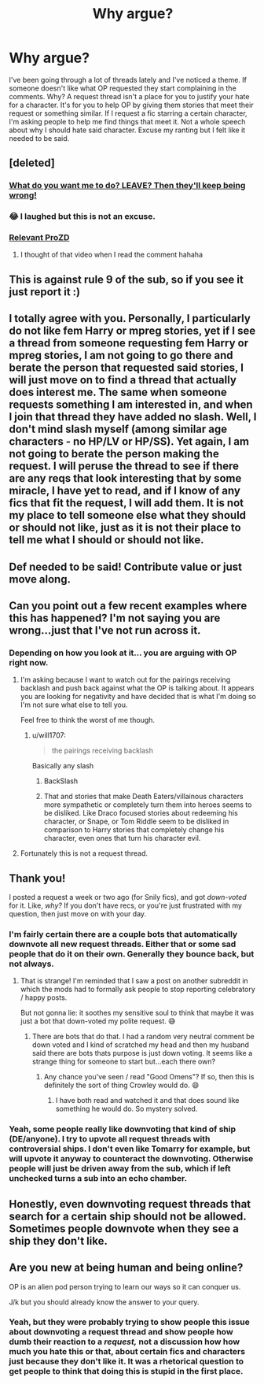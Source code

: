 #+TITLE: Why argue?

* Why argue?
:PROPERTIES:
:Author: DeDe_at_it_again
:Score: 71
:DateUnix: 1591377559.0
:DateShort: 2020-Jun-05
:FlairText: Misc
:END:
I've been going through a lot of threads lately and I've noticed a theme. If someone doesn't like what OP requested they start complaining in the comments. Why? A request thread isn't a place for you to justify your hate for a character. It's for you to help OP by giving them stories that meet their request or something similar. If I request a fic starring a certain character, I'm asking people to help me find things that meet it. Not a whole speech about why I should hate said character. Excuse my ranting but I felt like it needed to be said.


** [deleted]
:PROPERTIES:
:Score: 39
:DateUnix: 1591389022.0
:DateShort: 2020-Jun-06
:END:

*** [[https://xkcd.com/386/][What do you want me to do? LEAVE? Then they'll keep being wrong!]]
:PROPERTIES:
:Author: thrawnca
:Score: 5
:DateUnix: 1591416817.0
:DateShort: 2020-Jun-06
:END:


*** 😂 I laughed but this is not an excuse.
:PROPERTIES:
:Author: DeDe_at_it_again
:Score: 4
:DateUnix: 1591391947.0
:DateShort: 2020-Jun-06
:END:


*** [[https://youtu.be/aJX4ytfqw6k][Relevant ProZD]]
:PROPERTIES:
:Author: aaaattttaaaa
:Score: 2
:DateUnix: 1591417097.0
:DateShort: 2020-Jun-06
:END:

**** I thought of that video when I read the comment hahaha
:PROPERTIES:
:Author: your-english-cousin
:Score: 1
:DateUnix: 1591434252.0
:DateShort: 2020-Jun-06
:END:


** This is against rule 9 of the sub, so if you see it just report it :)
:PROPERTIES:
:Author: FloreatCastellum
:Score: 36
:DateUnix: 1591377741.0
:DateShort: 2020-Jun-05
:END:


** I totally agree with you. Personally, I particularly do not like fem Harry or mpreg stories, yet if I see a thread from someone requesting fem Harry or mpreg stories, I am not going to go there and berate the person that requested said stories, I will just move on to find a thread that actually does interest me. The same when someone requests something I am interested in, and when I join that thread they have added no slash. Well, I don't mind slash myself (among similar age characters - no HP/LV or HP/SS). Yet again, I am not going to berate the person making the request. I will peruse the thread to see if there are any reqs that look interesting that by some miracle, I have yet to read, and if I know of any fics that fit the request, I will add them. It is not my place to tell someone else what they should or should not like, just as it is not their place to tell me what I should or should not like.
:PROPERTIES:
:Author: Total2Blue
:Score: 4
:DateUnix: 1591435038.0
:DateShort: 2020-Jun-06
:END:


** Def needed to be said! Contribute value or just move along.
:PROPERTIES:
:Author: SouthernResolution
:Score: 9
:DateUnix: 1591378932.0
:DateShort: 2020-Jun-05
:END:


** Can you point out a few recent examples where this has happened? I'm not saying you are wrong...just that I've not run across it.
:PROPERTIES:
:Author: PetrificusSomewhatus
:Score: 6
:DateUnix: 1591383357.0
:DateShort: 2020-Jun-05
:END:

*** Depending on how you look at it... you are arguing with OP right now.
:PROPERTIES:
:Author: will1707
:Score: -16
:DateUnix: 1591388643.0
:DateShort: 2020-Jun-06
:END:

**** I'm asking because I want to watch out for the pairings receiving backlash and push back against what the OP is talking about. It appears you are looking for negativity and have decided that is what I'm doing so I'm not sure what else to tell you.

Feel free to think the worst of me though.
:PROPERTIES:
:Author: PetrificusSomewhatus
:Score: 15
:DateUnix: 1591388934.0
:DateShort: 2020-Jun-06
:END:

***** u/will1707:
#+begin_quote
  the pairings receiving backlash
#+end_quote

Basically any slash
:PROPERTIES:
:Author: will1707
:Score: 4
:DateUnix: 1591388991.0
:DateShort: 2020-Jun-06
:END:

****** BackSlash
:PROPERTIES:
:Author: oxyjim
:Score: 4
:DateUnix: 1591402400.0
:DateShort: 2020-Jun-06
:END:


****** That and stories that make Death Eaters/villainous characters more sympathetic or completely turn them into heroes seems to be disliked. Like Draco focused stories about redeeming his character, or Snape, or Tom Riddle seem to be disliked in comparison to Harry stories that completely change his character, even ones that turn his character evil.
:PROPERTIES:
:Score: 5
:DateUnix: 1591405436.0
:DateShort: 2020-Jun-06
:END:


**** Fortunately this is not a request thread.
:PROPERTIES:
:Author: Taure
:Score: 5
:DateUnix: 1591430161.0
:DateShort: 2020-Jun-06
:END:


** Thank you!

I posted a request a week or two ago (for Snily fics), and got /down-voted/ for it. Like, /why?/ If you don't have recs, or you're just frustrated with my question, then just move on with your day.
:PROPERTIES:
:Author: Jennarated_Anomaly
:Score: 8
:DateUnix: 1591379780.0
:DateShort: 2020-Jun-05
:END:

*** I'm fairly certain there are a couple bots that automatically downvote all new request threads. Either that or some sad people that do it on their own. Generally they bounce back, but not always.
:PROPERTIES:
:Author: Kingsonne
:Score: 8
:DateUnix: 1591387787.0
:DateShort: 2020-Jun-06
:END:

**** That is strange! I'm reminded that I saw a post on another subreddit in which the mods had to formally ask people to stop reporting celebratory / happy posts.

But not gonna lie: it soothes my sensitive soul to think that maybe it was just a bot that down-voted my polite request. 😅
:PROPERTIES:
:Author: Jennarated_Anomaly
:Score: 3
:DateUnix: 1591388567.0
:DateShort: 2020-Jun-06
:END:

***** There are bots that do that. I had a random very neutral comment be down voted and I kind of scratched my head and then my husband said there are bots thats purpose is just down voting. It seems like a strange thing for someone to start but...each there own?
:PROPERTIES:
:Author: dilly_dallier_pro
:Score: 8
:DateUnix: 1591391530.0
:DateShort: 2020-Jun-06
:END:

****** Any chance you've seen / read "Good Omens"? If so, then this is definitely the sort of thing Crowley would do. 😄
:PROPERTIES:
:Author: Jennarated_Anomaly
:Score: 8
:DateUnix: 1591391940.0
:DateShort: 2020-Jun-06
:END:

******* I have both read and watched it and that does sound like something he would do. So mystery solved.
:PROPERTIES:
:Author: dilly_dallier_pro
:Score: 4
:DateUnix: 1591519605.0
:DateShort: 2020-Jun-07
:END:


*** Yeah, some people really like downvoting that kind of ship (DE/anyone). I try to upvote all request threads with controversial ships. I don't even like Tomarry for example, but will upvote it anyway to counteract the downvoting. Otherwise people will just be driven away from the sub, which if left unchecked turns a sub into an echo chamber.
:PROPERTIES:
:Author: Fredrik1994
:Score: 2
:DateUnix: 1591443821.0
:DateShort: 2020-Jun-06
:END:


** Honestly, even downvoting request threads that search for a certain ship should not be allowed. Sometimes people downvote when they see a ship they don't like.
:PROPERTIES:
:Author: IreneC29
:Score: 3
:DateUnix: 1591380555.0
:DateShort: 2020-Jun-05
:END:


** Are you new at being human and being online?

OP is an alien pod person trying to learn our ways so it can conquer us.

J/k but you should already know the answer to your query.
:PROPERTIES:
:Author: Demandred3000
:Score: 1
:DateUnix: 1591430978.0
:DateShort: 2020-Jun-06
:END:

*** Yeah, but they were probably trying to show people this issue about downvoting a request thread and show people how dumb their reaction to a /request,/ not a discussion how how much you hate this or that, about certain fics and characters just because they don't like it. It was a rhetorical question to get people to think that doing this is stupid in the first place.
:PROPERTIES:
:Author: KhaosMaster64
:Score: 3
:DateUnix: 1591435881.0
:DateShort: 2020-Jun-06
:END:
